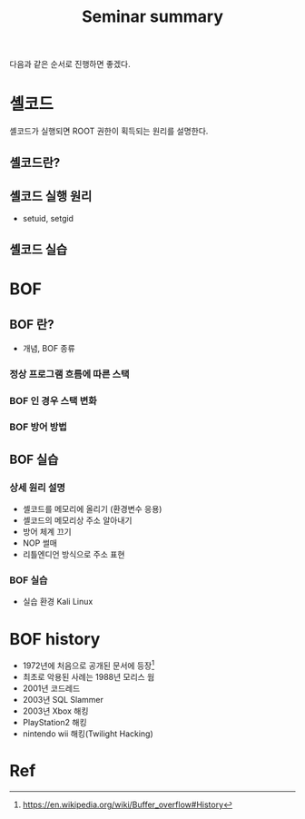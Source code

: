 #+TITLE: Seminar summary

다음과 같은 순서로 진행하면 좋겠다.

* 셸코드
셸코드가 실행되면 ROOT 권한이 획득되는 원리를 설명한다. 

** 셸코드란?

** 셸코드 실행 원리
- setuid, setgid

** 셸코드 실습


* BOF 
** BOF 란?
- 개념, BOF 종류

*** 정상 프로그램 흐름에 따른 스택 


*** BOF 인 경우 스택 변화


*** BOF 방어 방법


** BOF 실습 
*** 상세 원리 설명
- 셸코드를 메모리에 올리기 (환경변수 응용)
- 셸코드의 메모리상 주소 알아내기
- 방어 체계 끄기
- NOP 썰매 
- 리틀엔디언 방식으로 주소 표현

*** BOF 실습
- 실습 환경 Kali Linux


* BOF history
- 1972년에 처음으로 공개된 문서에 등장[fn:1]
- 최초로 악용된 사례는 1988년 모리스 웜
- 2001년 코드레드
- 2003년 SQL Slammer
- 2003년 Xbox 해킹
- PlayStation2 해킹 
- nintendo wii 해킹(Twilight Hacking)



* Ref
[fn:1] https://en.wikipedia.org/wiki/Buffer_overflow#History
